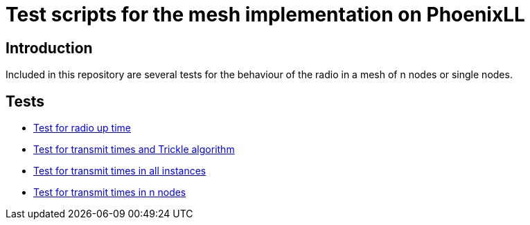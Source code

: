 = Test scripts for the mesh implementation on PhoenixLL

== Introduction
Included in this repository are several tests for the behaviour 
of the radio in a mesh of n nodes or single nodes.

== Tests
* link:documentation/radiousage.adoc[Test for radio up time]
* link:documentation/trickle_test.adoc[Test for transmit times and Trickle algorithm]
* link:documentation/trickle_test_instances.adoc[Test for transmit times in all instances]
* link:documentation/trickle_test_n_nodes.adoc[Test for transmit times in n nodes]